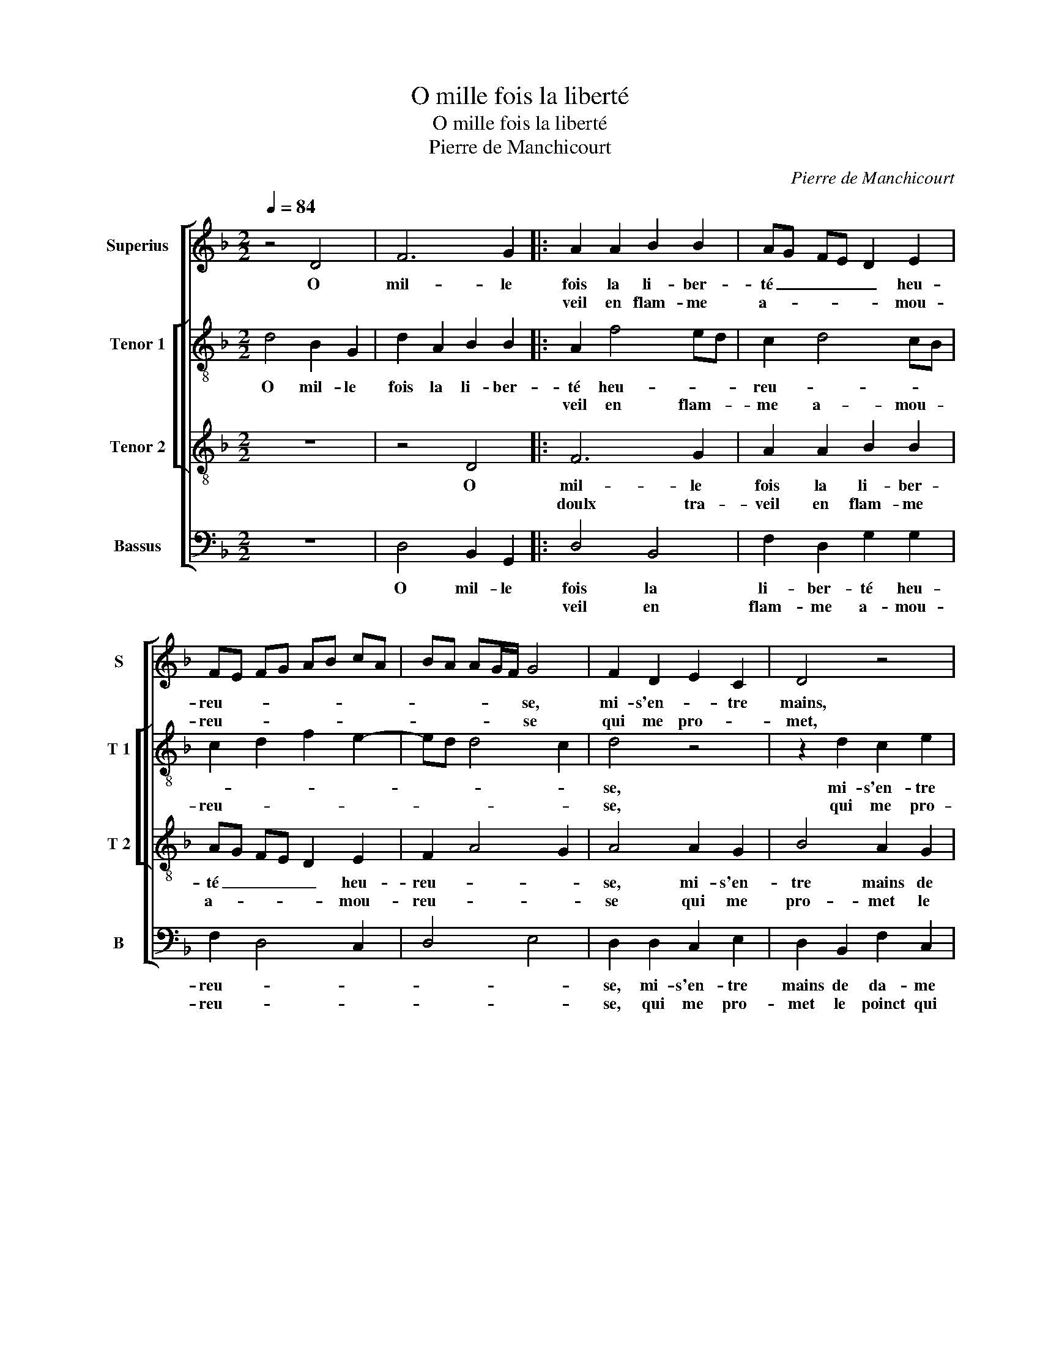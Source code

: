 X:1
T:O mille fois la liberté
T:O mille fois la liberté
T:Pierre de Manchicourt
C:Pierre de Manchicourt
%%score [ 1 [ 2 3 ] 4 ]
L:1/8
Q:1/4=84
M:2/2
K:F
V:1 treble nm="Superius" snm="S"
V:2 treble-8 nm="Tenor 1" snm="T 1"
V:3 treble-8 nm="Tenor 2" snm="T 2"
V:4 bass nm="Bassus" snm="B"
V:1
 z4 D4 | F6 G2 |: A2 A2 B2 B2 | AG FE D2 E2 | FE FG AB cA | BA AG/F/ G4 | F2 D2 E2 C2 | D4 z4 | %8
w: O|mil- le|fois la li- ber-|té _ _ _ _ heu-|reu- * * * * * * *|* * * * * se,|mi- s'en- * tre|mains,|
w: ||veil en flam- me|a- * * * * mou-|reu- * * * * * * *|* * * * * se|qui me pro- *|met,|
 z2 A2 G2 B2 | A2 G2 G2 F2 | B2 G2 A2 B2- | B2 G2 z2 A2 | G2 B2 A2 G2 | G2 F2 E2 DE | FG A3 G G2- | %15
w: mi- s'en- tre|mains de da- me|qui la _ _|_ vault, mi-|s'en- tre mains de|da- me qui la- *||
w: qui me pro-|met le poinct qui|me def- * *|* fault qui-|me pro- met le|poinct qui me def- *||
 G2 F2 G2 D2 |1 F6 G2 :|2 G2 F2 G4 || z2 G2 G2 c2 | B2 A2 B2 A2 | A2 G2 A2 B2 | A2 G2 AF B2- | %22
w: * * vault, O|doulx tra-||je vis con-|tent as- * *|pre feu _ _|_ _ _ _ _|
w: ||(def)- * fault|||||
 B2 A2 B4 | z4 z2 B2 | B2 A2 G2 G2 | F4 z4 | z2 F2 F2 E2 | D2 D2 C2 D2 | E2 F3 E D2- | D2 C2 D4 | %30
w: * et chault,|con-|si- de- rant la|fin,|con- si- de-|rant la fin que|je pour- * chas-|* * se,|
w: ||||||||
 z4 D4 | E2 E2 D2 A2 | B2 B2 A2 A2 | GF GA B2 A2 | D2 d4 c2 | d2 B2 c2 BA | B2 A4 G2 | A4 z2 A2 | %38
w: et|l'en- du- rer, et|l'en- du- rer ay-|ant _ _ _ _ sa|bo- * ne|gra- * * * *||ce, m'est|
w: ||||||||
 A2 A2 F2 G2 | A4 D2 E2 | FG AB c2 A2- | A2 GF E2 F2- | FD G4 F2 | G4 z2 d2 | d2 d2 B2 c2 | %45
w: plus de bien que|ne puis ex-|pri- * * * * *|||mer, m'est|plus de bien que|
w: |||||||
 d2 B2 c4 | B2 c2 A2 B2- | B2 AG F4 |: z2 D2 F4- | F2 G2 A2 A2 | B2 B2 AG FE | D2 E2 FE FG | %52
w: ne puis ex-|pri- * * *|* * * mer,-|mais s'il|_ ad- vient qu'u-|ne nuict je _ _ _|_ l'em- bras- * * *|
w: |||||||
 AB cA BA AG/F/ | G4 F2 D2 | E2 C2 D4 | z4 z2 A2 | G2 B2 A2 G2 | G2 F2 B2 G2 | A2 B4 G2 | %59
w: |* se, qui|po- lra lors,|qui|pol- dra lors mon|plai- sir es- *|* ti- mer,|
w: |||||||
 z2 A2 G2 B2 | A2 G2 G2 F2 | E2 DE FG A2- |1 AG G4 F2 :|2 AG G4 F2 || G8 |] %65
w: qui pol- dra|de lors mon plai-|sir es- * * * *|* * sti- mer,-|(es)- * * sti-|mer.|
w: ||||||
V:2
 d4 B2 G2 | d2 A2 B2 B2 |: A2 f4 ed | c2 d4 cB | c2 d2 f2 e2- | ed d4 c2 | d4 z4 | z2 d2 c2 e2 | %8
w: O mil- le|fois la li- ber-|té heu- * *|reu- * * *|||se,|mi- s'en- tre|
w: ||veil en flam- *|me a- mou- *|reu- * * *||se,|qui me pro-|
 d2 f2 e2 d2 | dc cB d4- | d4 z4 | z2 e2 d2 f2 | e2 d2 d2 G2 | A3 G/F/ GA Bc | de f2 d4 | %15
w: mains de da- me|qui _ la _ vault,|_|mi- s'en- tre|mains de da- me|qui _ _ la _ _ _|_ _ _ vault,|
w: met le poinct qui|me _ def- * fault,|_|qui me pro-|met le poinct qui|me _ _ _ _ _ _|_ _ def- fault,|
 z2 d2 B2 G2 |1 d2 A2 B2 B2 :|2 d4 z2 d2 || d2 e2 d2 c2 | d2 e2 f4 | z2 d2 d2 g2 | %21
w: O doulx tra-|veil, O doulx tra-|* je|vis con- tent en|as- pre feu,|je vis con-|
w: ||(fault) *||||
"^b" f2 e2 f2 g2 |"^b" f3 e dc BA | G2 A2 B3 c | d4 B4 |"^b" z2 f2 f2 e2 | d2 d2 c2 c2 | %27
w: tent en as- pre|feu _ _ _ _ _|et _ _ _|_ chalt,|con- si- de-|rant la fin que|
w: ||||||
 A2 B2 A3 B | c4 F2 G2 | A4 z4 | A4 B2 B2 | A8 | z4 d4 | e2 e2 d2 f2 | f2 d2 e2 f2- | %35
w: je pour- chas- *||se,|et l'en- du-|rer,|et|l'en- du- rer ay-|ant sa bon- *|
w: ||||||||
 f2 ed c2 d2- | d2 c2 f2 ed | c2 d2 f4 | e4 z2 d2 | d2 d2 B2 c2 | d4 c2 f2- | fe d4 c2 | d6 A2 | %43
w: * ne _ gra- *|||ce, m'est|plus de bien que|ne puis ex-|* * pri- *||
w: ||||||||
 BG g4 f2 | g4 z2 g2 | g2 g2 e2 f2 | g4 f2 d2- | d2 c2 d2 d2 |: B2 G2 d2 A2 | B2 B2 A2 f2- | %50
w: |mer, m'est|plus de bien que|ne puis ex-|* pri- mer, mais|s'il ad- vient qu'u-|ne nuict je l'em-|
w: |||||||
 f2 ed c2 d2- | d2 cB c2 d2 | f2 e3 d d2- | d2 c2 d4 | z4 z2 d2 | c2 e2 d2 f2 | e2 d2 dc cB | d8 | %58
w: * * * bras- *|||* * se,|qui|pol- dra lors mon|plai- sir es- * ti- *|mer,|
w: ||||||||
 z4 z2 e2 | d2 f2 e2 d2 | d2 G2 A3 G/F/ | GA Bc de f2 |1 d4 z2 d2 :|2 d8 ||"^-natural" B8 |] %65
w: qui|pol- dra lors mon|plai- sir es- * *|sti- * * * * * *|mer, mais|mer.|_|
w: |||||||
V:3
 z8 | z4 D4 |: F6 G2 | A2 A2 B2 B2 | AG FE D2 E2 | F2 A4 G2 | A4 A2 G2 | B4 A2 G2 | G2 F2 B3 A/G/ | %9
w: |O|mil- le|fois la li- ber-|té _ _ _ _ heu-|reu- * *|se, mi- s'en-|tre mains de|da- me qui _ _|
w: ||doulx tra-|veil en flam- me|a- * * * * mou-|reu- * *|se qui me|pro- met le|poinct qui me _ _|
 F2 E2 D4 |"^b" z2 d2 c2 e2 | d2 c2 B2 A2 | B2 G2 AB cB/c/ | d2 AB cA d2- | d2 c2 B4 | A4 G4 |1 %16
w: _ la vault,|mi- s'en- tre|mains de da- me|qui la _ _ _ _ _|_ _ _ _ _ _||* vault,|
w: _ def- fault,|qui me pro-|met le poinct qui|me def- * * * * *||||
 z4 D4 :|2 A4 z2 G2 || G2 c2 B2 A2 | B2 c2 d3 c | B4 A2 G2 |"^b" A2 B2 d2 e2 | c4 z2 B2 | %23
w: O|* je|vis con- tent en|as- pre feu, _|_ en as-|pre feu _ et|chault, con-|
w: |fault, *||||||
 B2 A2 G2 G2 | FG AF G3 A | B2 F2 G2 A2 | B4 A3 G | F2 G2 E2 F2 | G2 A2 D2 D2 | E2 E2 D2 D2 | %30
w: si- de- rant la|_ _ _ _ _ _|fin, con- si- de-|rant la _|_ fin que je|pour- chas- * se,|et l'en du- rer,|
w: |||||||
 E2 F3 D G2- | G2 FE F2 F2 | G4 D4 | z4 z2 A2 | B2 B2 A2 A2 | F2 G2 A2 F2 | G2 A2 B4 | %37
w: et l'en- * *|* * * * du-|rer, _|et|l'en- du- rer ay-|ant sa bon- ne|gra- * *|
w: |||||||
 A3 G FD d2- | d2 c2 d2 B2 | A4 z4 | z2 A2 A2 A2 | F2 G2 A2 A2 | B4 A2 d2- | d2 cB AG A2 | %44
w: ||ce,|m'est plus de|bien que ne puis|ex- pri- *||
w: |||||||
 GA Bc d2 e2- | ed d4 c2 | d2 e2 c2 B2 | G4 A4 |: G4 z4 | D4 F4- | F2 G2 A2 A2 | B2 B2 AG FE | %52
w: * * * * mer, m'est|_ plus de bien|que ne puis ex-|pri- *|mer,|mais s'il|_ ad- vient qu'u-|ne nuict je _ _ _|
w: ||||||||
 D2 E2 F2 A2- | A2 G2 A4 | A2 G2 B4 | A2 G2 G2 F2 | B3 A/G/ F2 E2 | D4 z2 d2 | c2 e2 d2 c2 | %59
w: _ l'em- bras- *|* * se,|qui pol- dra|lors mon plai- sir|es- * * * ti-|mer, qui|pol- dra lors mon|
w: |||||||
 B2 A2 B2 G2 | AB cB/c/ d2 AB | cA d4 c2 |1 B4 A4 :|2 B4 A4 || G8 |] %65
w: plai- sir es- *|||* sti-|* sti-|mer.|
w: ||||||
V:4
 z8 | D,4 B,,2 G,,2 |: D,4 B,,4 | F,2 D,2 G,2 G,2 | F,2 D,4 C,2 | D,4 E,4 | D,2 D,2 C,2 E,2 | %7
w: |O mil- le|fois la|li- ber- té heu-|reu- * *||se, mi- s'en- tre|
w: ||veil en|flam- me a- mou-|reu- * *||se, qui me pro-|
 D,2 B,,2 F,2 C,2 | D,2 D,2 G,4 | z4 z2 A,2 | G,2 B,2 A,2 G,2 | G,2 C,2 G,2 F,2 | G,4 F,2 E,2 | %13
w: mains de da- me|qui la vault,|mi-|s'en- tre mains de|da- me qui _|la _ _|
w: met le poinct qui|me def- fault,|qui|me pro- met le|poinct qui me _|def- * *|
 D,4 C,2 B,,2- | B,,A,, F,,2 G,,4 | D,4 G,,4 |1 z2 D,2 B,,2 G,,2 :|2 D,4 G,,4 || z8 | z4 z2 D,2 | %20
w: _ _ _||* vault,|O doulx tra-|||je|
w: ||||(def)- fault,|||
 D,2 G,2 F,2 _E,2 | F,2 G,2 F,2 E,2 |"^b" F,G, A,F, G,4- |"^b" G,2 F,2 E,4 |"^b" D,4 z2 E,2 | %25
w: vis con- tent en|as- pre feu et|_ _ _ _ _||chault, con-|
w: |||||
 D,2 D,2 C,2 C,2 | B,,C, D,E, F,2 C,2 | D,2 G,,2 A,,2 D,2 | C,2 B,,A,, B,,4 | A,,2 A,,2 B,,2 B,,2 | %30
w: si- de- rant la|fin _ _ _ _ que|je pour- chas- *||se, et l'en- du-|
w: |||||
 A,,2 D,2 B,,2 G,,2 | C,2 C,2 D,4 | G,,2 G,4 F,2 | E,2 C,2 D,4 | z4 z2 A,,2 | B,,2 B,,2 A,,2 D,2 | %36
w: rer- ay- ant sa|bon- ne gra-||* * ce,|et|en- du- rer ay-|
w: ||||||
 B,,2 C,2 D,2 E,2 | F,2 D,3 E,F,G, | A,4 D,2 G,2- | G,2 F,2 G,2 E,2 | D,4 z4 | z8 | D,4 D,2 D,2 | %43
w: ant sa bon- ne|gra- * * * *|||ce,||m'est plus de|
w: |||||||
 B,,2 C,2 D,2 D,2 | G,,2 G,4 C,2 | G,A,B,G, A,4 | G,2 E,2 F,2 G,2 | E,4 D,4 |: G,,4 z2 D,2 | %49
w: bien que ne puis|ex- * pri-||mer, que ne puis|ex- pri-|mer, mais|
w: ||||||
 B,,2 G,,2 D,4 | B,,4 F,2 D,2 | G,2 G,2 F,2 D,2- | D,2 C,2 D,4 | E,4 D,2 D,2 | C,2 E,2 D,2 B,,2 | %55
w: s'il ad- vient|qu'u- ne nuict|je l'em- bras- *||* se, qui|pol- dra lors mon|
w: ||||||
 F,2 C,2 D,2 D,2 | G,4 z4 |"^#" z2 A,2 G,2 B,2 | A,2 G,2 G,2 C,2 |"^#" G,2 F,2 G,4 | F,2 E,2 D,4 | %61
w: plai- sir es- ti-|mer,|qui pol- dra|lors mon plai- sir|es- * ti-||
w: ||||||
 C,2 B,,3 A,, F,,2 |1 G,,4 D,4 :|2 G,,4 D,4 || G,,8 |] %65
w: ||es- ti-|mer.|
w: ||||

